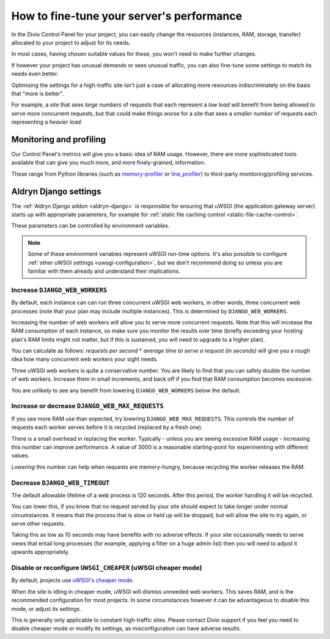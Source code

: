 .. _live-performance:

How to fine-tune your server's performance
==========================================

In the Divio Control Panel for your project, you can easily change the resources (instances,
RAM, storage, transfer) allocated to your project to adjust for its needs.

In most cases, having chosen suitable values for these, you won't need to make further changes.

If however your project has unusual demands or sees unusual traffic, you can also fine-tune some
settings to match its needs even better.

Optimising the settings for a high-traffic site isn't just a case of allocating more resources
indiscriminately on the basis that "more is better".

For example, a site that sees *large numbers* of requests that each represent a *low load* will
benefit from being allowed to serve more concurrent requests, but that could make things worse for
a site that sees a *smaller number* of requests each representing a *heavier load*.


Monitoring and profiling
------------------------

Our Control Panel's metrics will give you a basic idea of RAM usage. However, there are more
sophisticated tools available that can give you much more, and more finely-grained, information.

These range from Python libraries (such as `memory-profiler
<http://pypi.python.org/pypi/memory_profiler>`_ or `line_profiler
<https://pypi.org/project/line_profiler/>`_) to third-party monitoring/profiling services.


.. _aldryn-django-performance-settings:

Aldryn Django settings
----------------------

The :ref:`Aldryn Django addon <aldryn-django>` is responsible for ensuring that uWSGI (the
application gateway server) starts up with appropriate parameters, for example for :ref:`static
file caching control <static-file-cache-control>`.

These parameters can be controlled by environment variables.

..  note::

    Some of these environment variables represent uWSGI run-time options. It's also possible to
    configure :ref:`other uWSGI settings <uwsgi-configuration>`, but we don't recommend doing so
    unless you are familiar with them already and understand their implications.


Increase ``DJANGO_WEB_WORKERS``
~~~~~~~~~~~~~~~~~~~~~~~~~~~~~~~

By default, each instance can can run three concurrent uWSGI web workers, in other words, three concurrent web processes (note that your plan may include multiple instances). This is determined by ``DJANGO_WEB_WORKERS``.

Increasing the number of web workers will allow you to serve more concurrent requests. Note that
this will increase the RAM consumption of each instance, so make sure you monitor the results over
time (briefly exceeding your hosting plan's RAM limits might not matter, but if this is sustained,
you will need to upgrade to a higher plan).

You can calculate as follows: *requests per second* * *average time to serve a request (in seconds)* will give you a
rough idea how many concurrent web workers your sight needs.

Three uWSGI web workers is quite a conservative number. You are likely to find that you can safely double the number of
web workers. Increase them in small increments, and back off if you find that RAM consumption becomes excessive.

You are unlikely to see any benefit from lowering ``DJANGO_WEB_WORKERS`` below the default.


Increase or decrease ``DJANGO_WEB_MAX_REQUESTS``
~~~~~~~~~~~~~~~~~~~~~~~~~~~~~~~~~~~~~~~~~~~~~~~~

If you see more RAM use than expected, try lowering ``DJANGO_WEB_MAX_REQUESTS``. This controls the
number of requests each worker serves before it is recycled (replaced by a fresh one).

There is a small overhead in replacing the worker. Typically - unless you are seeing excessive RAM
usage - increasing this number can improve performance. A value of 3000 is a reasonable
starting-point for experimenting with different values.

*Lowering* this number can help when requests are memory-hungry, because recycling the worker
releases the RAM.


Decrease ``DJANGO_WEB_TIMEOUT``
~~~~~~~~~~~~~~~~~~~~~~~~~~~~~~~

The default allowable lifetime of a web process is 120 seconds. After this period, the worker
handling it will be recycled.

You can lower this, if you know that no request served by your site should expect to take longer
under normal circumstances. It means that the process that is slow or held up will be dropped,
but will allow the site to try again, or serve other requests.

Taking this as low as 10 seconds may have benefits with no adverse effects. If your site
occasionally needs to serve views that entail long processes (for example, applying a filter on a
huge admin list) then you will need to adjust it upwards appropriately.


Disable or reconfigure ``UWSGI_CHEAPER`` (uWSGI cheaper mode)
~~~~~~~~~~~~~~~~~~~~~~~~~~~~~~~~~~~~~~~~~~~~~~~~~~~~~~~~~~~~~

By default, projects use `uWSGI's cheaper mode <https://uwsgi-docs-additions.readthedocs.io/en/latest/Cheaper.html>`_.

When the site is idling in cheaper mode, uWSGI will dismiss unneeded web workers. This saves RAM, and is the
recommended configuration for most projects. In some circumstances however it can be advantageous to disable this mode,
or adjust its settings.

This is generally only applicable to constant high-traffic sites. Please contact Divio support if you feel you need to
disable cheaper mode or modify its settings, as misconfiguration can have adverse results.
